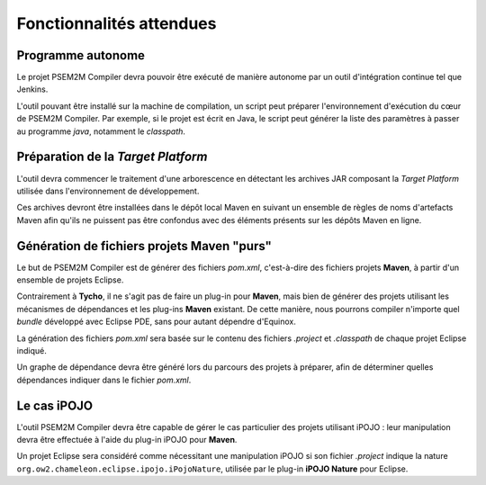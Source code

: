 .. Description des fonctionnalités

Fonctionnalités attendues
#########################

Programme autonome
******************

Le projet PSEM2M Compiler devra pouvoir être exécuté de manière autonome par un
outil d'intégration continue tel que Jenkins.

L'outil pouvant être installé sur la machine de compilation, un script peut
préparer l'environnement d'exécution du cœur de PSEM2M Compiler.
Par exemple, si le projet est écrit en Java, le script peut générer la liste
des paramètres à passer au programme *java*, notamment le *classpath*.


Préparation de la *Target Platform*
***********************************

L'outil devra commencer le traitement d'une arborescence en détectant les
archives JAR composant la *Target Platform* utilisée dans l'environnement de
développement.

Ces archives devront être installées dans le dépôt local Maven en suivant un
ensemble de règles de noms d'artefacts Maven afin qu'ils ne puissent pas être
confondus avec des éléments présents sur les dépôts Maven en ligne.


Génération de fichiers projets Maven "purs"
*******************************************

Le but de PSEM2M Compiler est de générer des fichiers *pom.xml*, c'est-à-dire
des fichiers projets **Maven**, à partir d'un ensemble de projets Eclipse.

Contrairement à **Tycho**, il ne s'agit pas de faire un plug-in pour **Maven**,
mais bien de générer des projets utilisant les mécanismes de dépendances et les
plug-ins **Maven** existant.
De cette manière, nous pourrons compiler n'importe quel *bundle* développé avec
Eclipse PDE, sans pour autant dépendre d'Equinox.

La génération des fichiers *pom.xml* sera basée sur le contenu des fichiers
*.project* et *.classpath* de chaque projet Eclipse indiqué.

Un graphe de dépendance devra être généré lors du parcours des projets à
préparer, afin de déterminer quelles dépendances indiquer dans le fichier
*pom.xml*.


Le cas iPOJO
************

L'outil PSEM2M Compiler devra être capable de gérer le cas particulier des
projets utilisant iPOJO : leur manipulation devra être effectuée à l'aide du
plug-in iPOJO pour **Maven**.

Un projet Eclipse sera considéré comme nécessitant une manipulation iPOJO si
son fichier *.project* indique la nature
``org.ow2.chameleon.eclipse.ipojo.iPojoNature``, utilisée par le plug-in
**iPOJO Nature** pour Eclipse.
